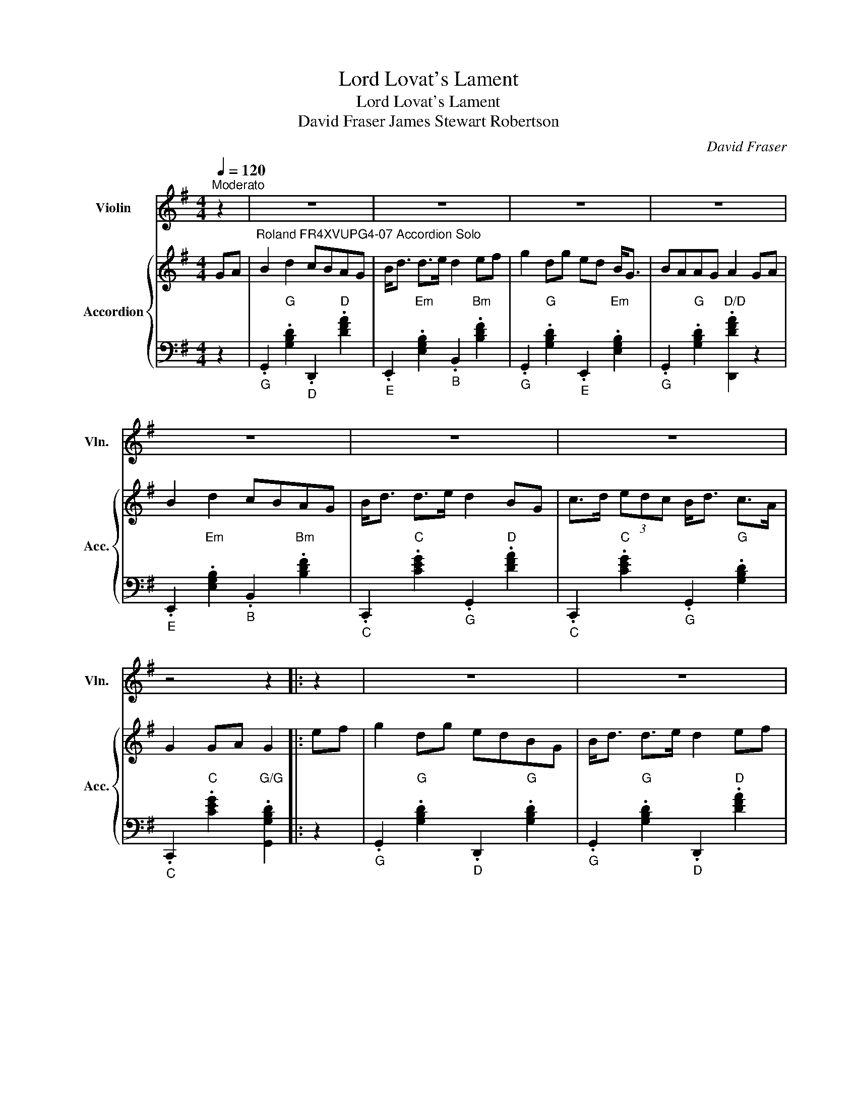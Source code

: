 X:1
T:Lord Lovat's Lament
T:Lord Lovat's Lament
T:David Fraser James Stewart Robertson 
C:David Fraser
%%score 1 { 2 | 3 }
L:1/8
Q:1/4=120
M:4/4
K:G
V:1 treble nm="Violin" snm="Vln."
V:2 treble nm="Accordion" snm="Acc."
V:3 bass 
V:1
"^Moderato" z2 | z8 | z8 | z8 | z8 | z8 | z8 | z8 | z4 z2 |: z2 | z8 | z8 | z8 | z8 | z8 | z8 | %16
 z8 | z4 z2 ::[K:G][M:2/2]"^Roland FR4XVUPG4-07 Violin" GA | B2 Bd cBAG | Bdef g2 fe | ddde dBGA | %22
 B2 A2 A2 GA | B2 Bd cBAG | Bdef g2 fe | ddde dBGA | B2 G2 G2 :: Bd | g2 ga gfed | edef g2 fe | %30
 ddde dBGA | B2 A2 A2 Bd | g2 ga gfed | edef g2 fe | ddde dBGA |1 B2 G2 G2 :|2 B2 G2 .G2 z2 || %37
 G8 |] %38
V:2
 GA |"^Roland FR4XVUPG4-07 Accordion Solo" B2 d2 cBAG | B<d d>e d2 ef | g2 dg ed B<G | BAAG A2 GA | %5
 B2 d2 cBAG | B<d d>e d2 BG | c>d (3edc B<d c>A | G2 GA G2 |: ef | g2 dg edBG | B<d d>e d2 ef | %12
 g2 dg ed B<G | B>A A<G A2 GA | B2 d2 cBAG | B<d d>e d2 B<G | c>d (3edc B<d c>A | G2 GA G2 :: %18
[K:G][M:2/2] GA |"^Miss Forbes Farewell to Banff" B2 Bd cBAG | Bdef g2 fe | ddde dBGA | %22
 B2 A2 A2 GA | B2 Bd cBAG | Bdef g2 fe | ddde dBGA | B2 G2 G2 :: Bd | g2 ga gfed | edef g2 fe | %30
 ddde dBGA | B2 A2 A2 Bd | g2 ga gfed | edef g2 fe | ddde dBGA |1 B2 G2 G2 :|2 B2 G2 .G2 z2 || %37
 G8 |] %38
V:3
 z2 |"_G" .G,,2"G" .[G,B,D]2"_D" .D,,2"D" .[DFA]2 | %2
"_E" .E,,2"Em" .[E,G,B,]2"_B" .B,,2"Bm" .[B,DF]2 | %3
"_G" .G,,2"G" .[G,B,D]2"_E" .E,,2"Em" .[E,G,B,]2 |"_G" .G,,2"G" .[G,B,D]2"D/D" .[D,,DFA]2 z2 | %5
"_E" .E,,2"Em" .[E,G,B,]2"_B" .B,,2"Bm" .[B,DF]2 |"_C" .C,,2"C" .[CEG]2"_G" .G,,2"D" .[DFA]2 | %7
"_C" .C,,2"C" .[CEG]2"_G" .G,,2"G" .[G,B,D]2 |"_C" .C,,2"C" .[CEG]2"G/G" .[G,,G,B,D]2 |: z2 | %10
"_G" .G,,2"G" .[G,B,D]2"_D" .D,,2"G" .[G,B,D]2 |"_G" .G,,2"G" .[G,B,D]2"_D" .D,,2"D" .[DFA]2 | %12
"_E" .E,,2"Em" .[E,G,B,]2"_B" .B,,2"Em" .[E,G,B,]2 |"_D" .D,,2"D" .[DFA]2"_A" .A,,2"D" .[DFA]2 | %14
"_G" .G,,2"G" .[G,B,D]2"_D" .D,,2"D" .[DFA]2 |"_E" .E,,2"Em" .[E,G,B,]2"_B" .B,,2"Bm" .[B,DF]2 | %16
"_C" .C,,2"C" .[CEG]2"_G" .G,,2"D" .[DFA]2 |"_C" .C,,2"C" .[CEG]2"G/G" .[G,,G,B,D]2 :: %18
[K:G][M:2/2] z2 |"_G" .G,,2"G" .[G,B,D]2"_D" .D,,2"D7" .[CDF]2 | %20
"_G" .G,,2"G" .[G,B,D]2"_C" .C,,2"C" .[CEG]2 |"_G" .G,,2"G" .[G,B,D]2"_E" .E,,2"Em" .[E,G,B,]2 | %22
"_A" .A,,2"Am" .[A,CE]2"D7/D" .[D,,CDF]2 z2 |"_G" .G,,2"G" .[G,B,D]2"_D" .D,,2"D7" .[CDF]2 | %24
"_G" .G,,2"G" .[G,B,D]2"_G" .G,,2"G" .[G,B,D]2 |"_D" .D,,2"D" .[DFA]2"_G" .G,,2"G" .[G,B,D]2 | %26
"_D" .D,,2"D7" .[CDF]2"G/G" .[G,,G,B,D]2 :: z2 |"_G" .G,,2"G" .[G,B,D]2"_G" .G,,2"G" .[G,B,D]2 | %29
"_C" .C,,2"C" .[CEG]2"_G" .G,,2"C" .[CEG]2 |"_G" .G,,2"G" .[G,B,D]2"_E" .E,,2"Em" .[E,G,B,]2 | %31
"_A" .A,,2"Am" .[A,CE]2"D7/D" .[D,,CDF]2 z2 |"_G" .G,,2"G" .[G,B,D]2"_G" .G,,2"G" .[G,B,D]2 | %33
"_C" .C,,2"C" .[CEG]2"_G" .G,,2"C" .[CEG]2 |"_G" .G,,2"G" .[G,B,D]2"_E" .E,,2"Em" .[E,G,B,]2 |1 %35
"_D" .D,,2"D7" .[CDF]2"G/G" .[G,,G,B,D]2 :|2"_D" .D,,2"D7" .[CDF]2"G/G" .[G,,G,B,D]2 z2 || %37
"G/G" [G,,G,B,D]8 |] %38

